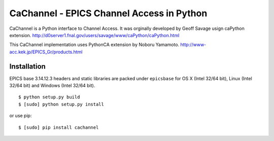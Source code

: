 CaChannel - EPICS Channel Access in Python
==========================================

CaChannel is a Python interface to Channel Access. 
It was orginally developed by Geoff Savage usign caPython extension.
http://d0server1.fnal.gov/users/savage/www/caPython/caPython.html

This CaChannel implementation uses PythonCA extension by Noboru Yamamoto.
http://www-acc.kek.jp/EPICS_Gr/products.html


Installation
------------
EPICS base 3.14.12.3 headers and static libraries are packed under ``epicsbase`` 
for OS X (Intel 32/64 bit), Linux (Intel 32/64 bit) and Windows (Intel 32/64 bit).

::

    $ python setup.py build
    $ [sudo] python setup.py install

or use pip::

    $ [sudo] pip install cachannel


